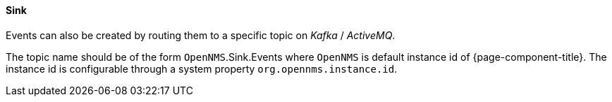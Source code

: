 // Allow GitHub image rendering
:imagesdir: ../../../images

[[ga-events-sources-sink-api]]

==== Sink

Events can also be created by routing them to a specific topic on _Kafka_ / _ActiveMQ_.

The topic name should be of the form  `OpenNMS`.Sink.Events where `OpenNMS` is default instance id of {page-component-title}.
The instance id is configurable through a system property `org.opennms.instance.id`.

